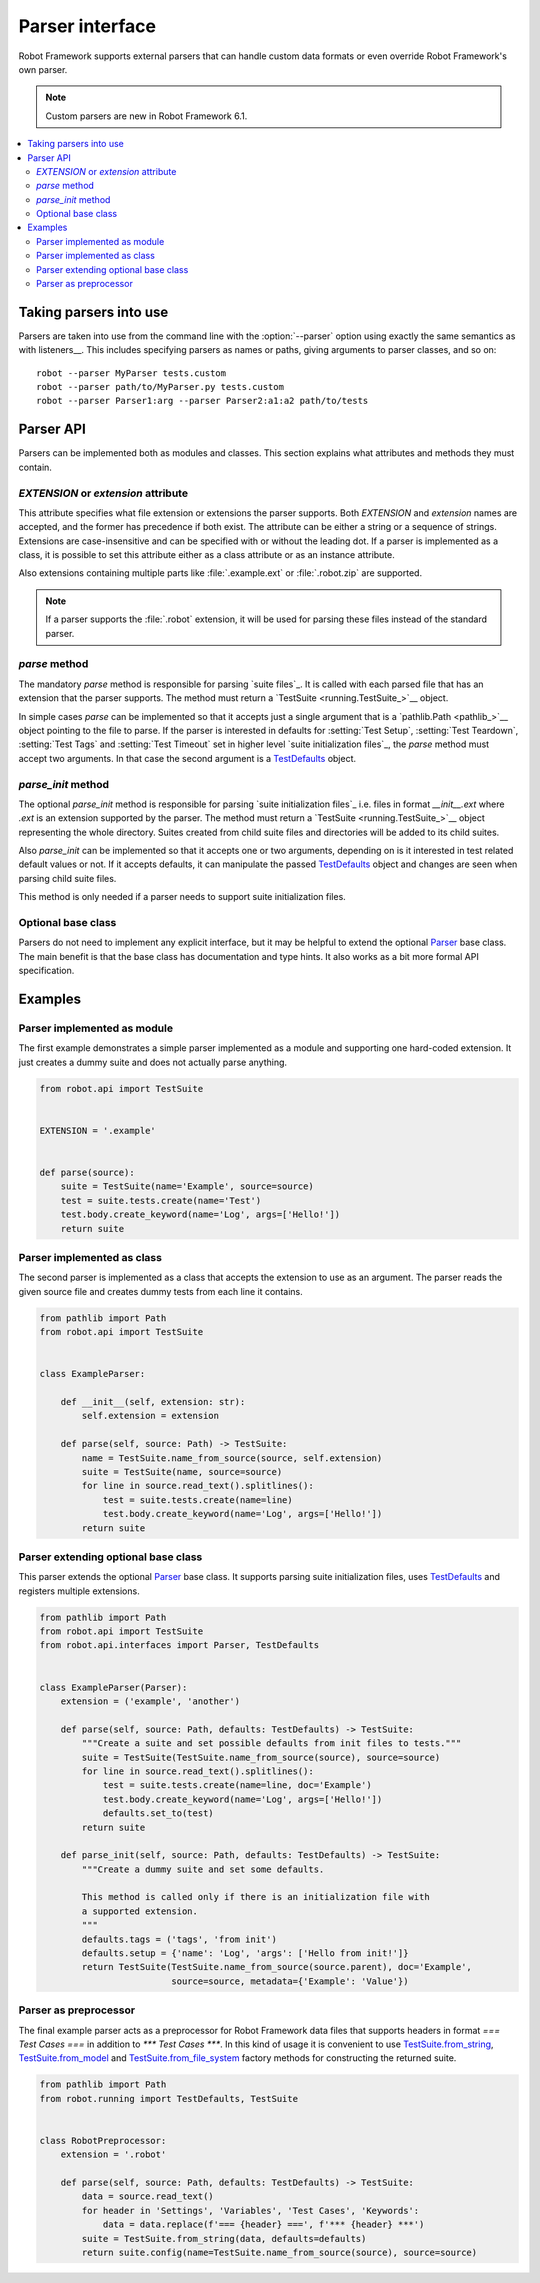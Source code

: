 Parser interface
================

Robot Framework supports external parsers that can handle custom data formats or
even override Robot Framework's own parser.

.. note:: Custom parsers are new in Robot Framework 6.1.

.. contents::
   :depth: 2
   :local:

Taking parsers into use
-----------------------

Parsers are taken into use from the command line with the :option:`--parser`
option using exactly the same semantics as with listeners__. This includes
specifying parsers as names or paths, giving arguments to parser classes, and
so on::

    robot --parser MyParser tests.custom
    robot --parser path/to/MyParser.py tests.custom
    robot --parser Parser1:arg --parser Parser2:a1:a2 path/to/tests

__ `Taking listeners into use`_

Parser API
----------

Parsers can be implemented both as modules and classes. This section explains
what attributes and methods they must contain.

`EXTENSION` or `extension` attribute
~~~~~~~~~~~~~~~~~~~~~~~~~~~~~~~~~~~~

This attribute specifies what file extension or extensions the parser supports.
Both `EXTENSION` and `extension` names are accepted, and the former has precedence
if both exist. The attribute can be either a string or a sequence of strings.
Extensions are case-insensitive and can be specified with or without the leading
dot. If a parser is implemented as a class, it is possible to set this attribute
either as a class attribute or as an instance attribute.

Also extensions containing multiple parts like :file:`.example.ext` or
:file:`.robot.zip` are supported.

.. note:: If a parser supports the :file:`.robot` extension, it will be used
          for parsing these files instead of the standard parser.

`parse` method
~~~~~~~~~~~~~~

The mandatory `parse` method is responsible for parsing `suite files`_. It is
called with each parsed file that has an extension that the parser supports.
The method must return a `TestSuite <running.TestSuite_>`__ object.

In simple cases `parse` can be implemented so that it accepts just a single
argument that is a `pathlib.Path <pathlib_>`__ object pointing to the file to
parse. If the parser is interested in defaults for :setting:`Test Setup`,
:setting:`Test Teardown`, :setting:`Test Tags` and :setting:`Test Timeout`
set in higher level `suite initialization files`_, the `parse` method must
accept two arguments. In that case the second argument is a TestDefaults_ object.

.. _TestDefaults: https://robot-framework.readthedocs.io/en/master/autodoc/robot.running.builder.html#robot.running.builder.settings.TestDefaults

`parse_init` method
~~~~~~~~~~~~~~~~~~~

The optional `parse_init` method is responsible for parsing `suite initialization
files`_ i.e. files in format `__init__.ext` where `.ext` is an extension
supported by the parser. The method must return a `TestSuite <running.TestSuite_>`__
object representing the whole directory. Suites created from child suite files
and directories will be added to its child suites.

Also `parse_init` can be implemented so that it accepts one or two arguments,
depending on is it interested in test related default values or not. If it
accepts defaults, it can manipulate the passed TestDefaults_ object and changes
are seen when parsing child suite files.

This method is only needed if a parser needs to support suite initialization files.

Optional base class
~~~~~~~~~~~~~~~~~~~

Parsers do not need to implement any explicit interface, but it may be helpful
to extend the optional Parser_ base class. The main benefit is that the base
class has documentation and type hints. It also works as a bit more formal API
specification.

.. _Parser: https://robot-framework.readthedocs.io/en/master/autodoc/robot.api.html#robot.api.interfaces.Parser

Examples
--------

Parser implemented as module
~~~~~~~~~~~~~~~~~~~~~~~~~~~~

The first example demonstrates a simple parser implemented as a module and
supporting one hard-coded extension. It just creates a dummy suite and does not
actually parse anything.

.. sourcecode:: python

    from robot.api import TestSuite


    EXTENSION = '.example'


    def parse(source):
        suite = TestSuite(name='Example', source=source)
        test = suite.tests.create(name='Test')
        test.body.create_keyword(name='Log', args=['Hello!'])
        return suite

Parser implemented as class
~~~~~~~~~~~~~~~~~~~~~~~~~~~

The second parser is implemented as a class that accepts the extension to use
as an argument. The parser reads the given source file and creates dummy tests
from each line it contains.

.. sourcecode:: python

    from pathlib import Path
    from robot.api import TestSuite


    class ExampleParser:

        def __init__(self, extension: str):
            self.extension = extension

        def parse(self, source: Path) -> TestSuite:
            name = TestSuite.name_from_source(source, self.extension)
            suite = TestSuite(name, source=source)
            for line in source.read_text().splitlines():
                test = suite.tests.create(name=line)
                test.body.create_keyword(name='Log', args=['Hello!'])
            return suite

Parser extending optional base class
~~~~~~~~~~~~~~~~~~~~~~~~~~~~~~~~~~~~

This parser extends the optional Parser_ base class. It supports parsing suite
initialization files, uses TestDefaults_ and registers multiple extensions.

.. sourcecode:: python

    from pathlib import Path
    from robot.api import TestSuite
    from robot.api.interfaces import Parser, TestDefaults


    class ExampleParser(Parser):
        extension = ('example', 'another')

        def parse(self, source: Path, defaults: TestDefaults) -> TestSuite:
            """Create a suite and set possible defaults from init files to tests."""
            suite = TestSuite(TestSuite.name_from_source(source), source=source)
            for line in source.read_text().splitlines():
                test = suite.tests.create(name=line, doc='Example')
                test.body.create_keyword(name='Log', args=['Hello!'])
                defaults.set_to(test)
            return suite

        def parse_init(self, source: Path, defaults: TestDefaults) -> TestSuite:
            """Create a dummy suite and set some defaults.

            This method is called only if there is an initialization file with
            a supported extension.
            """
            defaults.tags = ('tags', 'from init')
            defaults.setup = {'name': 'Log', 'args': ['Hello from init!']}
            return TestSuite(TestSuite.name_from_source(source.parent), doc='Example',
                             source=source, metadata={'Example': 'Value'})

Parser as preprocessor
~~~~~~~~~~~~~~~~~~~~~~

The final example parser acts as a preprocessor for Robot Framework data files
that supports headers in format `=== Test Cases ===` in addition to
`*** Test Cases ***`. In this kind of usage it is convenient to use
`TestSuite.from_string`__, `TestSuite.from_model`__ and
`TestSuite.from_file_system`__ factory methods for constructing the returned suite.

.. sourcecode:: python

    from pathlib import Path
    from robot.running import TestDefaults, TestSuite


    class RobotPreprocessor:
        extension = '.robot'

        def parse(self, source: Path, defaults: TestDefaults) -> TestSuite:
            data = source.read_text()
            for header in 'Settings', 'Variables', 'Test Cases', 'Keywords':
                data = data.replace(f'=== {header} ===', f'*** {header} ***')
            suite = TestSuite.from_string(data, defaults=defaults)
            return suite.config(name=TestSuite.name_from_source(source), source=source)

__ https://robot-framework.readthedocs.io/en/master/autodoc/robot.running.html#robot.running.model.TestSuite.from_string
__ https://robot-framework.readthedocs.io/en/master/autodoc/robot.running.html#robot.running.model.TestSuite.from_model
__ https://robot-framework.readthedocs.io/en/master/autodoc/robot.running.html#robot.running.model.TestSuite.from_file_system
